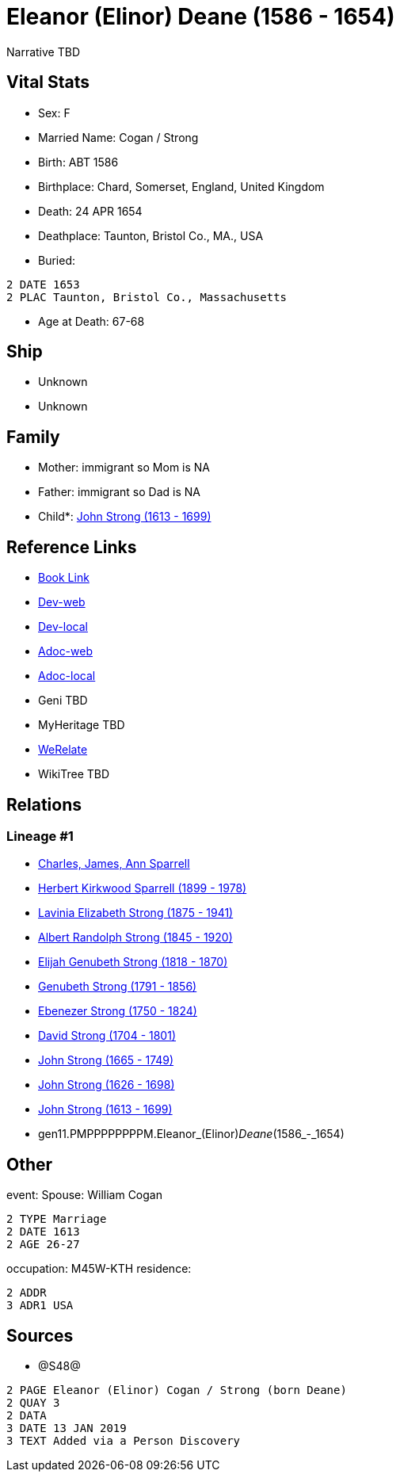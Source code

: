 = Eleanor (Elinor) Deane (1586 - 1654)

Narrative TBD


== Vital Stats


* Sex: F
* Married Name: Cogan / Strong
* Birth: ABT 1586
* Birthplace: Chard, Somerset, England, United Kingdom
* Death: 24 APR 1654
* Deathplace: Taunton, Bristol Co., MA., USA
* Buried: 
----
2 DATE 1653
2 PLAC Taunton, Bristol Co., Massachusetts
----

* Age at Death: 67-68


== Ship
* Unknown
* Unknown


== Family
* Mother: immigrant so Mom is NA
* Father: immigrant so Dad is NA
* Child*: https://github.com/sparrell/cfs_ancestors/blob/main/Vol_02_Ships/V2_C5_Ancestors/V2_C5_G10/gen10.PMPPPPPPPP.John_Strong.adoc[John Strong (1613 - 1699)]


== Reference Links
* https://github.com/sparrell/cfs_ancestors/blob/main/Vol_02_Ships/V2_C5_Ancestors/V2_C5_G11/gen11.PMPPPPPPPPM.Eleanor_(Elinor)_Deane.adoc[Book Link]
* https://cfsjksas.gigalixirapp.com/person?p=p1242[Dev-web]
* https://localhost:4000/person?p=p1242[Dev-local]
* https://cfsjksas.gigalixirapp.com/adoc?p=p1242[Adoc-web]
* https://localhost:4000/adoc?p=p1242[Adoc-local]
* Geni TBD
* MyHeritage TBD
* https://www.werelate.org/wiki/Person:Unknown_%2826638%29[WeRelate]
* WikiTree TBD

== Relations
=== Lineage #1
* https://github.com/spoarrell/cfs_ancestors/tree/main/Vol_02_Ships/V2_C1_Principals/0_intro_principals.adoc[Charles, James, Ann Sparrell]
* https://github.com/sparrell/cfs_ancestors/blob/main/Vol_02_Ships/V2_C5_Ancestors/V2_C5_G1/gen1.P.Herbert_Kirkwood_Sparrell.adoc[Herbert Kirkwood Sparrell (1899 - 1978)]
* https://github.com/sparrell/cfs_ancestors/blob/main/Vol_02_Ships/V2_C5_Ancestors/V2_C5_G2/gen2.PM.Lavinia_Elizabeth_Strong.adoc[Lavinia Elizabeth Strong (1875 - 1941)]
* https://github.com/sparrell/cfs_ancestors/blob/main/Vol_02_Ships/V2_C5_Ancestors/V2_C5_G3/gen3.PMP.Albert_Randolph_Strong.adoc[Albert Randolph Strong (1845 - 1920)]
* https://github.com/sparrell/cfs_ancestors/blob/main/Vol_02_Ships/V2_C5_Ancestors/V2_C5_G4/gen4.PMPP.Elijah_Genubeth_Strong.adoc[Elijah Genubeth Strong (1818 - 1870)]
* https://github.com/sparrell/cfs_ancestors/blob/main/Vol_02_Ships/V2_C5_Ancestors/V2_C5_G5/gen5.PMPPP.Genubeth_Strong.adoc[Genubeth Strong (1791 - 1856)]
* https://github.com/sparrell/cfs_ancestors/blob/main/Vol_02_Ships/V2_C5_Ancestors/V2_C5_G6/gen6.PMPPPP.Ebenezer_Strong.adoc[Ebenezer Strong (1750 - 1824)]
* https://github.com/sparrell/cfs_ancestors/blob/main/Vol_02_Ships/V2_C5_Ancestors/V2_C5_G7/gen7.PMPPPPP.David_Strong.adoc[David Strong (1704 - 1801)]
* https://github.com/sparrell/cfs_ancestors/blob/main/Vol_02_Ships/V2_C5_Ancestors/V2_C5_G8/gen8.PMPPPPPP.John_Strong.adoc[John Strong (1665 - 1749)]
* https://github.com/sparrell/cfs_ancestors/blob/main/Vol_02_Ships/V2_C5_Ancestors/V2_C5_G9/gen9.PMPPPPPPP.John_Strong.adoc[John Strong (1626 - 1698)]
* https://github.com/sparrell/cfs_ancestors/blob/main/Vol_02_Ships/V2_C5_Ancestors/V2_C5_G10/gen10.PMPPPPPPPP.John_Strong.adoc[John Strong (1613 - 1699)]
* gen11.PMPPPPPPPPM.Eleanor_(Elinor)_Deane_(1586_-_1654)


== Other
event:  Spouse: William Cogan
----
2 TYPE Marriage
2 DATE 1613
2 AGE 26-27
----

occupation: M45W-KTH
residence: 
----
2 ADDR
3 ADR1 USA
----


== Sources
* @S48@
----
2 PAGE Eleanor (Elinor) Cogan / Strong (born Deane)
2 QUAY 3
2 DATA
3 DATE 13 JAN 2019
3 TEXT Added via a Person Discovery
----

